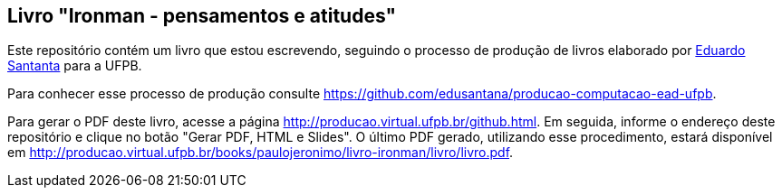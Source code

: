 == Livro "Ironman - pensamentos e atitudes"

Este repositório contém um livro que estou escrevendo, seguindo o processo de produção de livros elaborado por http://github.com/edusantana[Eduardo Santanta] para a UFPB.

Para conhecer esse processo de produção consulte https://github.com/edusantana/producao-computacao-ead-ufpb.

Para gerar o PDF deste livro, acesse a página http://producao.virtual.ufpb.br/github.html. Em seguida, informe o endereço deste repositório e clique no botão "Gerar PDF, HTML e Slides". O último PDF gerado, utilizando esse procedimento, estará disponível em http://producao.virtual.ufpb.br/books/paulojeronimo/livro-ironman/livro/livro.pdf.
